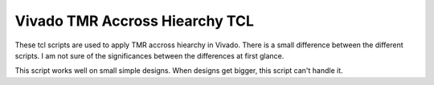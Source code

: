 Vivado TMR Accross Hiearchy TCL
-------------------------------

These tcl scripts are used to apply TMR accross hiearchy in Vivado. There is a small difference between the different scripts. I am not sure of the significances between the differences at first glance.

This script works well on small simple designs. When designs get bigger, this script can't handle it.